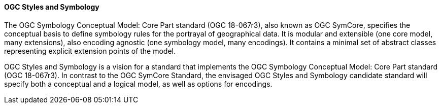 [[ogc_styles_and_symbology]]

==== OGC Styles and Symbology

The OGC Symbology Conceptual Model: Core Part standard (OGC 18-067r3), also known as OGC SymCore, specifies the conceptual basis to define symbology rules for the portrayal of geographical data. It is modular and extensible (one core model, many extensions), also encoding agnostic (one symbology model, many encodings). It contains a minimal set of abstract classes representing explicit extension points of the model.

OGC Styles and Symbology is a vision for a standard that implements the OGC Symbology Conceptual Model: Core Part standard (OGC 18-067r3). In contrast to the OGC SymCore Standard, the envisaged OGC Styles and Symbology candidate standard will specify both a conceptual and a logical model, as well as options for encodings.
